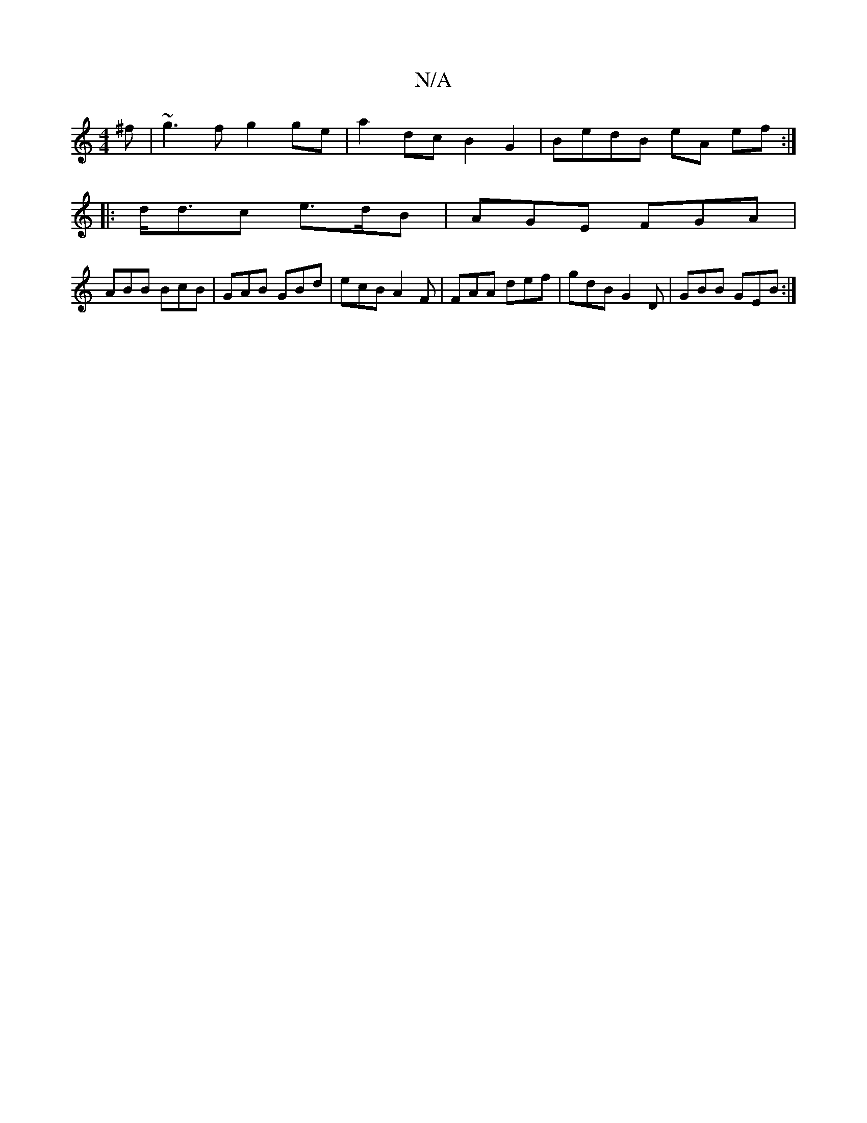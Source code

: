 X:1
T:N/A
M:4/4
R:N/A
K:Cmajor
2 ^f | ~g3f g2 ge| a2 dc B2 G2|BedB eA ef:|
|:d<dc e>dB | AGE FGA |
ABB BcB|GAB GBd|ecB A2F| FAA def | gdB G2 D | GBB GEB :|

|:B|
def f/d/af |e3 gef | ged e3 ||
|:gga gfe ||

|: GFA FEF | EGB G2 G ||